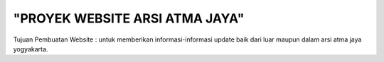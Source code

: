 "PROYEK WEBSITE ARSI ATMA JAYA"
###################

Tujuan Pembuatan Website : untuk memberikan informasi-informasi update baik dari luar maupun dalam arsi atma jaya yogyakarta.
